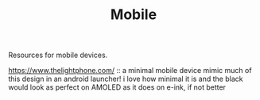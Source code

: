 #+TITLE: Mobile

Resources for mobile devices.


https://www.thelightphone.com/ :: a minimal mobile device
mimic much of this design in an android launcher! i love how minimal it is and the black would look as perfect on AMOLED as it does on e-ink, if not better
